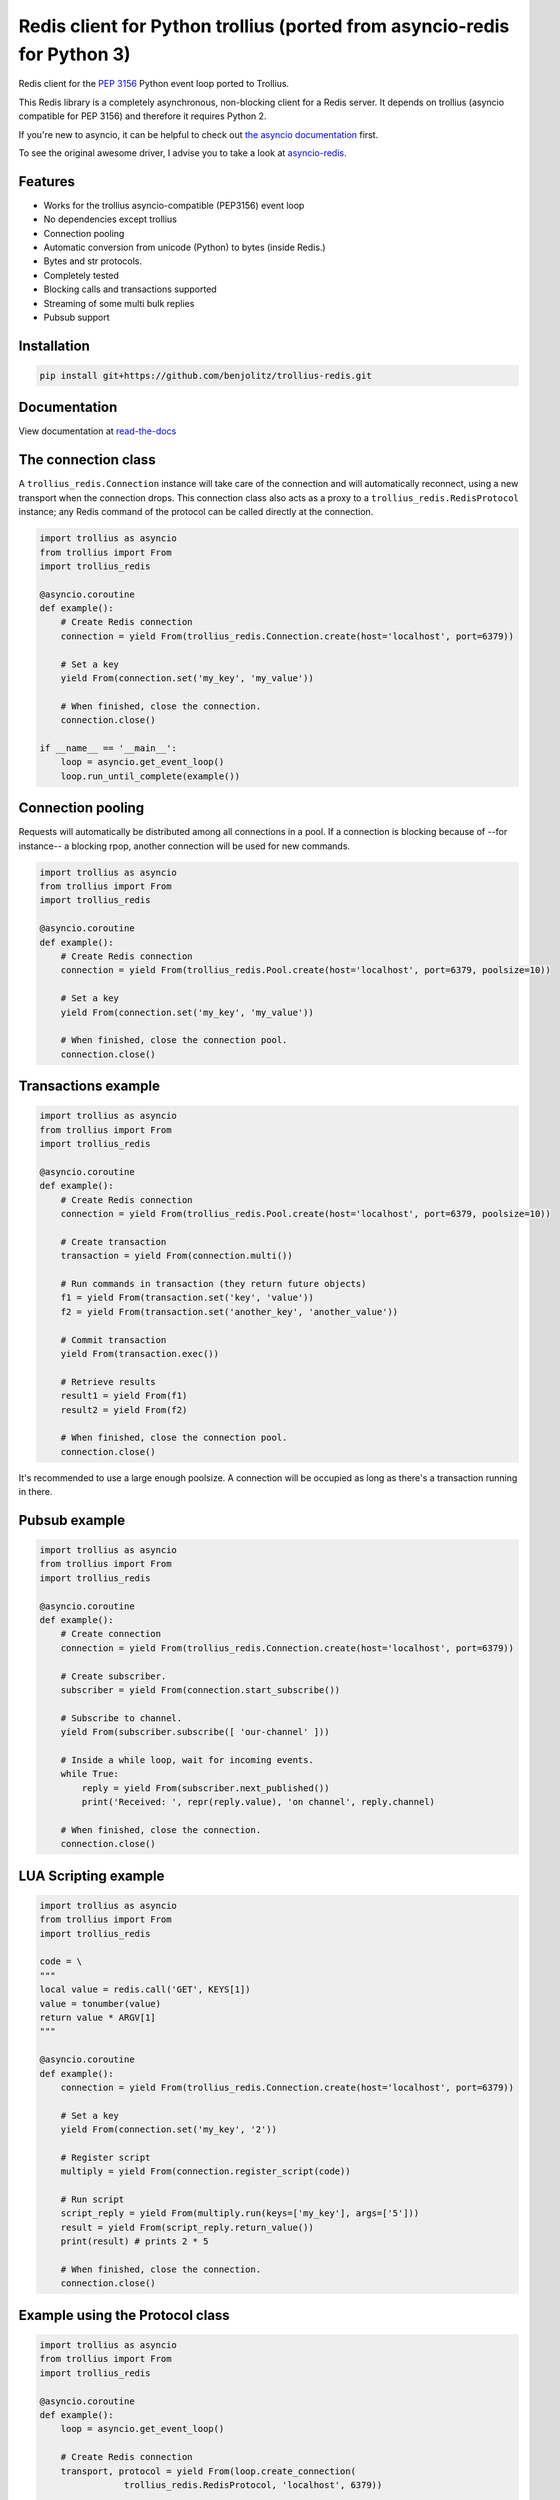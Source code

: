 Redis client for Python trollius (ported from asyncio-redis for Python 3)
===========================================================================

|Build Status|

..
    # Don't show the Build status on drone.io. Update script first. It's still
    # using an older Redis version.
    # |Build Status2| 


Redis client for the `PEP 3156`_ Python event loop ported to Trollius.

.. _PEP 3156: http://legacy.python.org/dev/peps/pep-3156/

This Redis library is a completely asynchronous, non-blocking client for a
Redis server. It depends on trollius (asyncio compatible for PEP 3156) and
therefore it requires Python 2.

If you're new to asyncio, it can be helpful to check out
`the asyncio documentation`_ first.

.. _the asyncio documentation: http://docs.python.org/dev/library/asyncio.html

To see the original awesome driver, I advise you to take a look at `asyncio-redis`_.

.. _asyncio-redis: https://github.com/jonathanslenders/asyncio-redis.git


Features
--------

- Works for the trollius asyncio-compatible (PEP3156) event loop
- No dependencies except trollius
- Connection pooling
- Automatic conversion from unicode (Python) to bytes (inside Redis.)
- Bytes and str protocols.
- Completely tested
- Blocking calls and transactions supported
- Streaming of some multi bulk replies
- Pubsub support


Installation
------------

.. code::

    pip install git+https://github.com/benjolitz/trollius-redis.git

Documentation
-------------

View documentation at `read-the-docs`_

.. _read-the-docs: http://trollius-redis.readthedocs.org/en/latest/


The connection class
--------------------

A ``trollius_redis.Connection`` instance will take care of the connection and
will automatically reconnect, using a new transport when the connection drops.
This connection class also acts as a proxy to a ``trollius_redis.RedisProtocol``
instance; any Redis command of the protocol can be called directly at the
connection.


.. code:: python

    import trollius as asyncio
    from trollius import From
    import trollius_redis

    @asyncio.coroutine
    def example():
        # Create Redis connection
        connection = yield From(trollius_redis.Connection.create(host='localhost', port=6379))

        # Set a key
        yield From(connection.set('my_key', 'my_value'))

        # When finished, close the connection.
        connection.close()

    if __name__ == '__main__':
        loop = asyncio.get_event_loop()
        loop.run_until_complete(example())


Connection pooling
------------------

Requests will automatically be distributed among all connections in a pool. If
a connection is blocking because of --for instance-- a blocking rpop, another
connection will be used for new commands.


.. code:: python

    import trollius as asyncio
    from trollius import From
    import trollius_redis

    @asyncio.coroutine
    def example():
        # Create Redis connection
        connection = yield From(trollius_redis.Pool.create(host='localhost', port=6379, poolsize=10))

        # Set a key
        yield From(connection.set('my_key', 'my_value'))

        # When finished, close the connection pool.
        connection.close()


Transactions example
--------------------

.. code:: python

    import trollius as asyncio
    from trollius import From
    import trollius_redis

    @asyncio.coroutine
    def example():
        # Create Redis connection
        connection = yield From(trollius_redis.Pool.create(host='localhost', port=6379, poolsize=10))

        # Create transaction
        transaction = yield From(connection.multi())

        # Run commands in transaction (they return future objects)
        f1 = yield From(transaction.set('key', 'value'))
        f2 = yield From(transaction.set('another_key', 'another_value'))

        # Commit transaction
        yield From(transaction.exec())

        # Retrieve results
        result1 = yield From(f1)
        result2 = yield From(f2)

        # When finished, close the connection pool.
        connection.close()

It's recommended to use a large enough poolsize. A connection will be occupied
as long as there's a transaction running in there.


Pubsub example
--------------

.. code:: python

    import trollius as asyncio
    from trollius import From
    import trollius_redis

    @asyncio.coroutine
    def example():
        # Create connection
        connection = yield From(trollius_redis.Connection.create(host='localhost', port=6379))

        # Create subscriber.
        subscriber = yield From(connection.start_subscribe())

        # Subscribe to channel.
        yield From(subscriber.subscribe([ 'our-channel' ]))

        # Inside a while loop, wait for incoming events.
        while True:
            reply = yield From(subscriber.next_published())
            print('Received: ', repr(reply.value), 'on channel', reply.channel)

        # When finished, close the connection.
        connection.close()


LUA Scripting example
---------------------

.. code:: python

    import trollius as asyncio
    from trollius import From
    import trollius_redis

    code = \
    """
    local value = redis.call('GET', KEYS[1])
    value = tonumber(value)
    return value * ARGV[1]
    """

    @asyncio.coroutine
    def example():
        connection = yield From(trollius_redis.Connection.create(host='localhost', port=6379))

        # Set a key
        yield From(connection.set('my_key', '2'))

        # Register script
        multiply = yield From(connection.register_script(code))

        # Run script
        script_reply = yield From(multiply.run(keys=['my_key'], args=['5']))
        result = yield From(script_reply.return_value())
        print(result) # prints 2 * 5

        # When finished, close the connection.
        connection.close()


Example using the Protocol class
--------------------------------

.. code:: python

    import trollius as asyncio
    from trollius import From
    import trollius_redis

    @asyncio.coroutine
    def example():
        loop = asyncio.get_event_loop()

        # Create Redis connection
        transport, protocol = yield From(loop.create_connection(
                    trollius_redis.RedisProtocol, 'localhost', 6379))

        # Set a key
        yield From(protocol.set('my_key', 'my_value'))

        # Get a key
        result = yield From(protocol.get('my_key'))
        print(result)

        # Close transport when finished.
        transport.close()

    if __name__ == '__main__':
        asyncio.get_event_loop().run_until_complete(example())



.. |Build Status| image:: https://travis-ci.org/benjolitz/trollius-redis.png
    :target: https://travis-ci.org/benjolitz/trollius-redis#

.. |Build Status2| image:: https://drone.io/github.com/benjolitz/trollius-redis/status.png
    :target: https://drone.io/github.com/benjolitz/trollius-redis/latest
